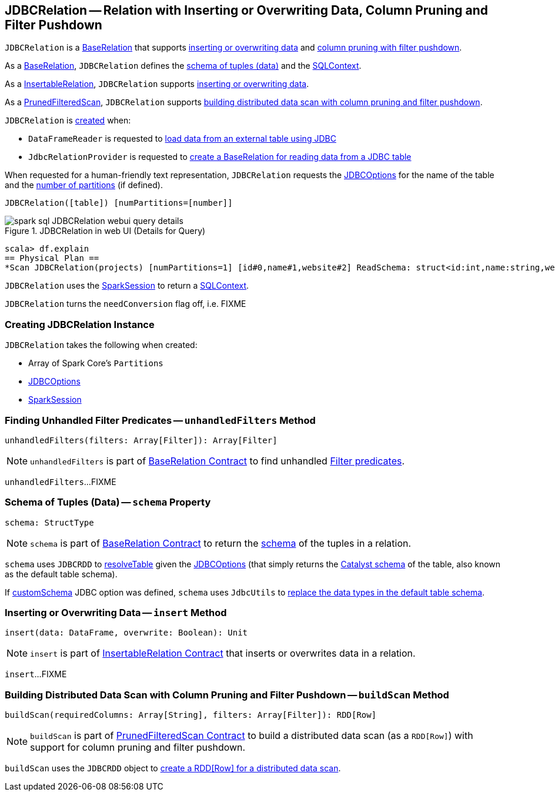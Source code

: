 == [[JDBCRelation]] JDBCRelation -- Relation with Inserting or Overwriting Data, Column Pruning and Filter Pushdown

`JDBCRelation` is a <<BaseRelation, BaseRelation>> that supports <<InsertableRelation, inserting or overwriting data>> and <<PrunedFilteredScan, column pruning with filter pushdown>>.

[[BaseRelation]]
As a <<spark-sql-BaseRelation.adoc#,BaseRelation>>, `JDBCRelation` defines the <<schema, schema of tuples (data)>> and the <<sqlContext, SQLContext>>.

[[InsertableRelation]]
As a <<spark-sql-InsertableRelation.adoc#,InsertableRelation>>, `JDBCRelation` supports <<insert, inserting or overwriting data>>.

[[PrunedFilteredScan]]
As a <<spark-sql-PrunedFilteredScan.adoc#,PrunedFilteredScan>>, `JDBCRelation` supports <<buildScan, building distributed data scan with column pruning and filter pushdown>>.

`JDBCRelation` is <<creating-instance, created>> when:

* `DataFrameReader` is requested to link:spark-sql-DataFrameReader.adoc#jdbc[load data from an external table using JDBC]

* `JdbcRelationProvider` is requested to link:spark-sql-JdbcRelationProvider.adoc#createRelation-RelationProvider[create a BaseRelation for reading data from a JDBC table]

[[toString]]
When requested for a human-friendly text representation, `JDBCRelation` requests the <<jdbcOptions, JDBCOptions>> for the name of the table and the <<parts, number of partitions>> (if defined).

```
JDBCRelation([table]) [numPartitions=[number]]
```

.JDBCRelation in web UI (Details for Query)
image::images/spark-sql-JDBCRelation-webui-query-details.png[align="center"]

```
scala> df.explain
== Physical Plan ==
*Scan JDBCRelation(projects) [numPartitions=1] [id#0,name#1,website#2] ReadSchema: struct<id:int,name:string,website:string>
```

[[sqlContext]]
`JDBCRelation` uses the <<sparkSession, SparkSession>> to return a link:spark-sql-SparkSession.adoc#sqlContext[SQLContext].

[[needConversion]]
`JDBCRelation` turns the `needConversion` flag off, i.e. FIXME

=== [[creating-instance]] Creating JDBCRelation Instance

`JDBCRelation` takes the following when created:

* [[parts]] Array of Spark Core's `Partitions`
* [[jdbcOptions]] link:spark-sql-JDBCOptions.adoc[JDBCOptions]
* [[sparkSession]] link:spark-sql-SparkSession.adoc[SparkSession]

=== [[unhandledFilters]] Finding Unhandled Filter Predicates -- `unhandledFilters` Method

[source, scala]
----
unhandledFilters(filters: Array[Filter]): Array[Filter]
----

NOTE: `unhandledFilters` is part of link:spark-sql-BaseRelation.adoc#unhandledFilters[BaseRelation Contract] to find unhandled link:spark-sql-Filter.adoc[Filter predicates].

`unhandledFilters`...FIXME

=== [[schema]] Schema of Tuples (Data) -- `schema` Property

[source, scala]
----
schema: StructType
----

NOTE: `schema` is part of link:spark-sql-BaseRelation.adoc#schema[BaseRelation Contract] to return the link:spark-sql-StructType.adoc[schema] of the tuples in a relation.

`schema` uses `JDBCRDD` to link:spark-sql-JDBCRDD.adoc#resolveTable[resolveTable] given the <<jdbcOptions, JDBCOptions>> (that simply returns the link:spark-sql-StructType.adoc[Catalyst schema] of the table, also known as the default table schema).

If link:spark-sql-JDBCOptions.adoc#customSchema[customSchema] JDBC option was defined, `schema` uses `JdbcUtils` to link:spark-sql-JdbcUtils.adoc#getCustomSchema[replace the data types in the default table schema].

=== [[insert]] Inserting or Overwriting Data -- `insert` Method

[source, scala]
----
insert(data: DataFrame, overwrite: Boolean): Unit
----

NOTE: `insert` is part of <<spark-sql-InsertableRelation.adoc#insert, InsertableRelation Contract>> that inserts or overwrites data in a relation.

`insert`...FIXME

=== [[buildScan]] Building Distributed Data Scan with Column Pruning and Filter Pushdown -- `buildScan` Method

[source, scala]
----
buildScan(requiredColumns: Array[String], filters: Array[Filter]): RDD[Row]
----

NOTE: `buildScan` is part of <<spark-sql-PrunedFilteredScan.adoc#buildScan, PrunedFilteredScan Contract>> to build a distributed data scan (as a `RDD[Row]`) with support for column pruning and filter pushdown.

`buildScan` uses the `JDBCRDD` object to <<spark-sql-JDBCRDD.adoc#scanTable, create a RDD[Row] for a distributed data scan>>.
